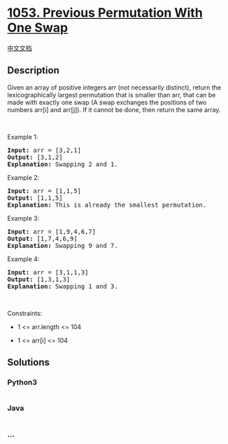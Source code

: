 * [[https://leetcode.com/problems/previous-permutation-with-one-swap][1053.
Previous Permutation With One Swap]]
  :PROPERTIES:
  :CUSTOM_ID: previous-permutation-with-one-swap
  :END:
[[./solution/1000-1099/1053.Previous Permutation With One Swap/README.org][中文文档]]

** Description
   :PROPERTIES:
   :CUSTOM_ID: description
   :END:

#+begin_html
  <p>
#+end_html

Given an array of positive integers arr (not necessarily distinct),
return the lexicographically largest permutation that is smaller than
arr, that can be made with exactly one swap (A swap exchanges the
positions of two numbers arr[i] and arr[j]). If it cannot be done, then
return the same array.

#+begin_html
  </p>
#+end_html

#+begin_html
  <p>
#+end_html

 

#+begin_html
  </p>
#+end_html

#+begin_html
  <p>
#+end_html

Example 1:

#+begin_html
  </p>
#+end_html

#+begin_html
  <pre>
  <strong>Input:</strong> arr = [3,2,1]
  <strong>Output:</strong> [3,1,2]
  <strong>Explanation:</strong> Swapping 2 and 1.
  </pre>
#+end_html

#+begin_html
  <p>
#+end_html

Example 2:

#+begin_html
  </p>
#+end_html

#+begin_html
  <pre>
  <strong>Input:</strong> arr = [1,1,5]
  <strong>Output:</strong> [1,1,5]
  <strong>Explanation:</strong> This is already the smallest permutation.
  </pre>
#+end_html

#+begin_html
  <p>
#+end_html

Example 3:

#+begin_html
  </p>
#+end_html

#+begin_html
  <pre>
  <strong>Input:</strong> arr = [1,9,4,6,7]
  <strong>Output:</strong> [1,7,4,6,9]
  <strong>Explanation:</strong> Swapping 9 and 7.
  </pre>
#+end_html

#+begin_html
  <p>
#+end_html

Example 4:

#+begin_html
  </p>
#+end_html

#+begin_html
  <pre>
  <strong>Input:</strong> arr = [3,1,1,3]
  <strong>Output:</strong> [1,3,1,3]
  <strong>Explanation:</strong> Swapping 1 and 3.
  </pre>
#+end_html

#+begin_html
  <p>
#+end_html

 

#+begin_html
  </p>
#+end_html

#+begin_html
  <p>
#+end_html

Constraints:

#+begin_html
  </p>
#+end_html

#+begin_html
  <ul>
#+end_html

#+begin_html
  <li>
#+end_html

1 <= arr.length <= 104

#+begin_html
  </li>
#+end_html

#+begin_html
  <li>
#+end_html

1 <= arr[i] <= 104

#+begin_html
  </li>
#+end_html

#+begin_html
  </ul>
#+end_html

** Solutions
   :PROPERTIES:
   :CUSTOM_ID: solutions
   :END:

#+begin_html
  <!-- tabs:start -->
#+end_html

*** *Python3*
    :PROPERTIES:
    :CUSTOM_ID: python3
    :END:
#+begin_src python
#+end_src

*** *Java*
    :PROPERTIES:
    :CUSTOM_ID: java
    :END:
#+begin_src java
#+end_src

*** *...*
    :PROPERTIES:
    :CUSTOM_ID: section
    :END:
#+begin_example
#+end_example

#+begin_html
  <!-- tabs:end -->
#+end_html
